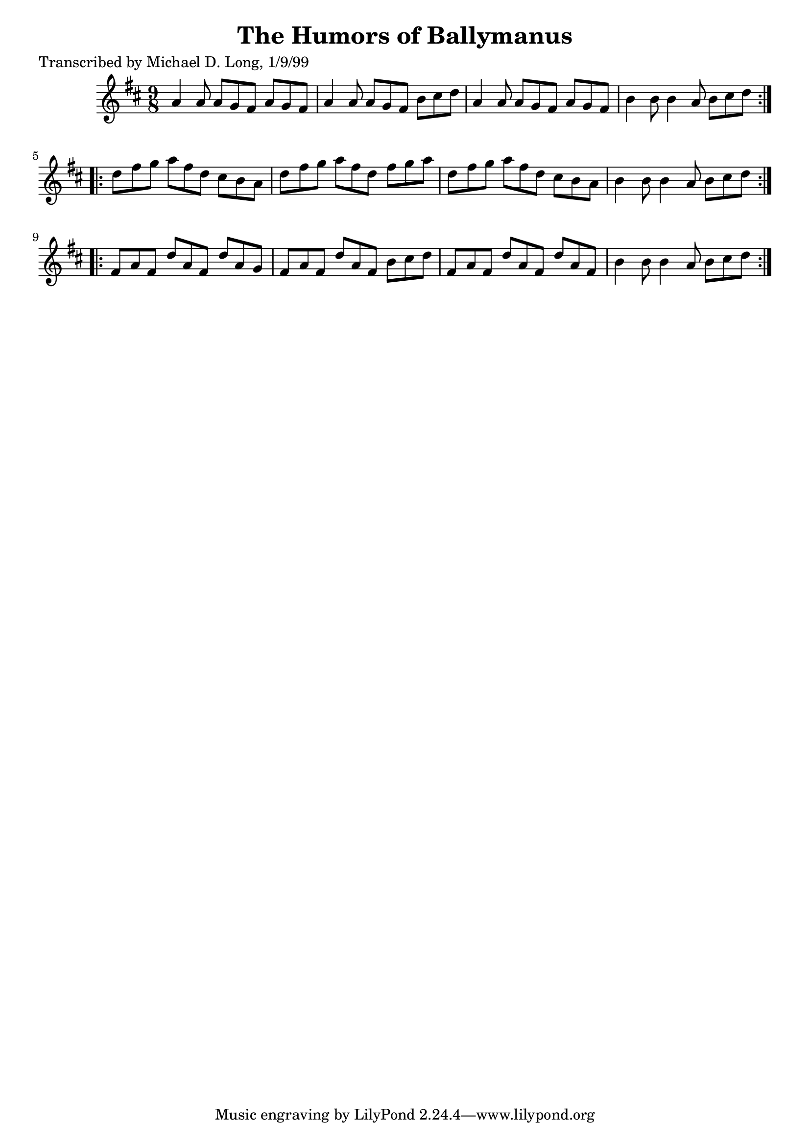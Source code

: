 
\version "2.16.2"
% automatically converted by musicxml2ly from xml/1124_ml.xml

%% additional definitions required by the score:
\language "english"


\header {
    poet = "Transcribed by Michael D. Long, 1/9/99"
    encoder = "abc2xml version 63"
    encodingdate = "2015-01-25"
    title = "The Humors of Ballymanus"
    }

\layout {
    \context { \Score
        autoBeaming = ##f
        }
    }
PartPOneVoiceOne =  \relative a' {
    \repeat volta 2 {
        \key d \major \time 9/8 a4 a8 a8 [ g8 fs8 ] a8 [ g8 fs8 ] | % 2
        a4 a8 a8 [ g8 fs8 ] b8 [ cs8 d8 ] | % 3
        a4 a8 a8 [ g8 fs8 ] a8 [ g8 fs8 ] | % 4
        b4 b8 b4 a8 b8 [ cs8 d8 ] }
    \repeat volta 2 {
        | % 5
        d8 [ fs8 g8 ] a8 [ fs8 d8 ] cs8 [ b8 a8 ] | % 6
        d8 [ fs8 g8 ] a8 [ fs8 d8 ] fs8 [ g8 a8 ] | % 7
        d,8 [ fs8 g8 ] a8 [ fs8 d8 ] cs8 [ b8 a8 ] | % 8
        b4 b8 b4 a8 b8 [ cs8 d8 ] }
    \repeat volta 2 {
        | % 9
        fs,8 [ a8 fs8 ] d'8 [ a8 fs8 ] d'8 [ a8 g8 ] | \barNumberCheck
        #10
        fs8 [ a8 fs8 ] d'8 [ a8 fs8 ] b8 [ cs8 d8 ] | % 11
        fs,8 [ a8 fs8 ] d'8 [ a8 fs8 ] d'8 [ a8 fs8 ] | % 12
        b4 b8 b4 a8 b8 [ cs8 d8 ] }
    }


% The score definition
\score {
    <<
        \new Staff <<
            \context Staff << 
                \context Voice = "PartPOneVoiceOne" { \PartPOneVoiceOne }
                >>
            >>
        
        >>
    \layout {}
    % To create MIDI output, uncomment the following line:
    %  \midi {}
    }

